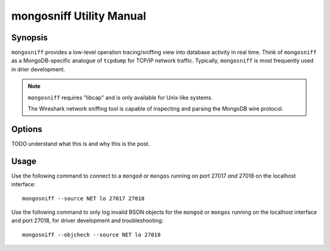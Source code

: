 =========================
mongosniff Utility Manual
=========================

Synopsis
--------

``mongosniff`` provides a low-level operation tracing/sniffing view
into database activity in real time. Think of ``mongosniff`` as a
MongoDB-specific analogue of ``tcpdump`` for TCP/IP network
traffic. Typically, ``mongosniff`` is most frequently used in drier
development.

.. note::

   ``mongosniff`` requires "libcap" and is only available for
   Unix-like systems.

   The Wireshark network sniffing tool is capable of inspecting and
   parsing the MongoDB wire protocol.

Options
-------

.. program:: mongosniff

.. option:: --help

   Returns a basic help and usage text.

.. option:: --forward <host>:<port>

   Declares a host to forward all parsed requests to another
   ``mongod`` instance. Specify host name and port in the
   "``<host>:<port>``" format.

TODO understand what this is and why this is the post.

.. option:: --source <NET [interface]>, <FILE [filename]>

   Specifies source material to inspect. Use "``--source NET
   [interface]``" to inspect traffic from a network interface
   (e.g. ``eth0`` or ``lo``.) Use "``--source FILE [filename]``" to
   read captured packets in :term:`pcap` format.

.. option::  --objcheck

   Modifies the behavior to *only* display invalid BSON objects and
   nothing else. Use this option for troubleshooting driver
   development.

.. option:: <port>

   Specifies alternate ports to sniff for traffic. By default,
   ``mongosniff`` watches for MongoDB traffic on port 27017. Append
   multiple port numbers to the end of ``mongosniff`` to monitor
   traffic on multiple ports.

Usage
-----

Use the following command to connect to a ``mongod`` or ``mongos``
running on port 27017 *and* 27018 on the localhost interface: ::

     mongosniff --source NET lo 27017 27018

Use the following command to only log invalid BSON objects for the
``mongod`` or ``mongos`` running on the localhost interface and port
27018, for driver development and troubleshooting: ::

     mongosniff --objcheck --source NET lo 27018
